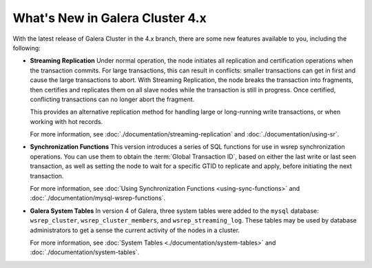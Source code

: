 ################################
What's New in Galera Cluster 4.x
################################
.. _`whats-new`:
.. index::
   pair: Galera Cluster 4.x; Streaming Replication
.. index::
   pair: Galera Cluster 4.x; Synchronization Functions
.. index::
   pair: Galera Cluster 4.x; System Tables

With the latest release of Galera Cluster in the 4.x branch, there are some new features available to you, including the following:

- **Streaming Replication** Under normal operation, the node initiates all replication and certification operations when the transaction commits.  For large transactions, this can result in conflicts: smaller transactions can get in first and cause the large transactions to abort.  With Streaming Replication, the node breaks the transaction into fragments, then certifies and replicates them on all slave nodes while the transaction is still in progress.  Once certified, conflicting transactions can no longer abort the fragment.

  This provides an alternative replication method for handling large or long-running write transactions, or when working with hot records.

  For more information, see :doc:`./documentation/streaming-replication` and :doc:`./documentation/using-sr`.

- **Synchronization Functions**  This version introduces a series of SQL functions for use in wsrep synchronization operations.  You can use them to obtain the :term:`Global Transaction ID`, based on either the last write or last seen transaction, as well as setting the node to wait for a specific GTID to replicate and apply, before initiating the next transaction.

  For more information, see :doc:`Using Synchronization Functions <using-sync-functions>` and :doc:`./documentation/mysql-wsrep-functions`.

- **Galera System Tables**  In version 4 of Galera, three system tables were added to the ``mysql`` database: ``wsrep_cluster``, ``wsrep_cluster_members``, and ``wsrep_streaming_log``.  These tables may be used by database administrators to get a sense the current activity of the nodes in a cluster.

  For more information, see :doc:`System Tables <./documentation/system-tables>` and :doc:`./documentation/system-tables`.
